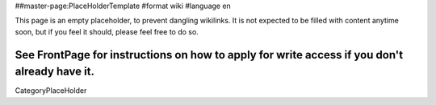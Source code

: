 ##master-page:PlaceHolderTemplate
#format wiki
#language en

This page is an empty placeholder, to prevent dangling wikilinks. It is not expected to be filled with content anytime soon, but if you feel it should, please feel free to do so.

See FrontPage for instructions on how to apply for write access if you don't already have it.
----
CategoryPlaceHolder
